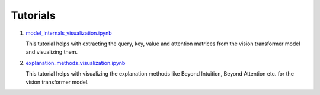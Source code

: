 Tutorials
=========


1. `model_internals_visualization.ipynb <tutorials/model_internals_visualization.nblink>`_

   This tutorial helps with extracting the query, key, value and attention matrices
   from the vision transformer model and visualizing them.
2. `explanation_methods_visualization.ipynb <tutorials/explanation_methods_visualization.nblink>`_

   This tutorial helps with visualizing the explanation methods like Beyond Intuition, 
   Beyond Attention etc. for the vision transformer model.